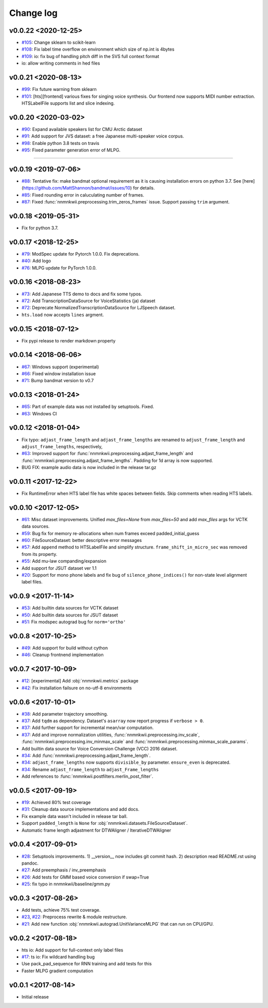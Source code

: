 Change log
==========

v0.0.22 <2020-12-25>
--------------------

- `#105`_: Change sklearn to scikit-learn
- `#108`_: Fix label time overflow on environment which size of np.int is 4bytes
- `#109`_: io: fix bug of handling pitch diff in the SVS full context format
- io: allow writing comments in hed files

v0.0.21 <2020-08-13>
--------------------

- `#99`_: Fix future warning from sklearn
- `#101`_: [hts][frontend] various fixes for singing voice synthesis. Our frontend now supports MIDI number extraction. HTSLabelFile supports list and slice indexing.


v0.0.20 <2020-03-02>
--------------------
- `#90`_: Expand available speakers list for CMU Arctic dataset
- `#91`_: Add support for JVS dataset: a free Japanese multi-speaker voice corpus.
- `#98`_: Enable python 3.8 tests on travis
- `#95`_: Fixed parameter generation error of MLPG.

--------------------

v0.0.19 <2019-07-06>
--------------------

- `#88`_: Tentative fix: make bandmat optional requirement as it is causing installation errors on python 3.7. See [here](https://github.com/MattShannon/bandmat/issues/10) for details.
- `#85`_: Fixed rounding error in caluculating number of frames.
- `#87`_: Fixed :func:`nnmnkwii.preprocessing.trim_zeros_frames` issue. Support passing ``trim`` argument.

v0.0.18 <2019-05-31>
--------------------

- Fix for python 3.7.

v0.0.17 <2018-12-25>
--------------------

- `#79`_: ModSpec update for Pytorch 1.0.0. Fix deprecations.
- `#40`_: Add logo
- `#76`_: MLPG update for PyTorch 1.0.0.

v0.0.16 <2018-08-23>
--------------------

- `#73`_: Add Japanese TTS demo to docs and fix some typos.
- `#72`_: Add TranscriptionDataSource for VoiceStatistics (ja) dataset
- `#72`_: Deprecate NormalizedTranscriptionDataSource for LJSpeech dataset.
- ``hts.load`` now accepts ``lines`` argment.

v0.0.15 <2018-07-12>
--------------------

- Fix pypi release to render markdown property

v0.0.14 <2018-06-06>
--------------------

- `#67`_: Windows support (experimental)
- `#66`_: Fixed window installation issue
- `#71`_: Bump bandmat version to v0.7

v0.0.13 <2018-01-24>
--------------------

- `#65`_: Part of example data was not installed by setuptools. Fixed.
- `#63`_: Windows CI

v0.0.12 <2018-01-04>
--------------------

- Fix typo: ``adjast_frame_length`` and ``adjast_frame_lengths`` are renamed to ``adjust_frame_length`` and ``adjust_frame_lengths``, respectively,
- `#63`_: Improved support for :func:`nnmnkwii.preprocessing.adjast_frame_length` and :func:`nnmnkwii.preprocessing.adjast_frame_lengths`. Padding for 1d array is now supported.
- BUG FIX: example audio data is now included in the release tar.gz

v0.0.11 <2017-12-22>
--------------------

- Fix RuntimeError when HTS label file has white spaces between fields. Skip comments when reading HTS labels.

v0.0.10 <2017-12-05>
--------------------

- `#61`_: Misc dataset improvements. Unified `max_files=None` from `max_files=50` and add `max_files` args for VCTK data sources.
- `#59`_: Bug fix for memory re-allocations when num frames exceed padded_initial_guess
- `#60`_: FileSourceDataset: better descriptive error messages
- `#57`_: Add ``append`` method to HTSLabelFile and simplify structure. ``frame_shift_in_micro_sec`` was removed from its property.
- `#55`_: Add mu-law companding/expansion
- Add support for JSUT dataset ver 1.1
- `#20`_: Support for mono phone labels and fix bug of ``silence_phone_indices()`` for non-state level alignment label files.

v0.0.9 <2017-11-14>
-------------------

- `#53`_: Add builtin data sources for VCTK dataset
- `#50`_: Add builtin data sources for JSUT dataset
- `#51`_: Fix modspec autograd bug for ``norm='ortho'``

v0.0.8 <2017-10-25>
-------------------

- `#49`_: Add support for build without cython
- `#46`_: Cleanup frontnend implementation

v0.0.7 <2017-10-09>
-------------------

- `#12`_: [experimental] Add :obj:`nnmnkwii.metrics` package
- `#42`_: Fix installation failsure on no-utf-8 environments

v0.0.6 <2017-10-01>
-------------------

- `#38`_: Add parameter trajectory smoothing.
- `#37`_: Add ``tqdm`` as dependency. Dataset's ``asarray`` now report progress if ``verbose > 0``.
- `#37`_: Add further support for incremental mean/var computation.
- `#37`_: Add and improve normalization utilities, :func:`nnmnkwii.preprocessing.inv_scale`, :func:`nnmnkwii.preprocessing.inv_minmax_scale` and :func:`nnmnkwii.preprocessing.minmax_scale_params`.
- Add builtin data source for Voice Conversion Challenge (VCC) 2016 dataset.
- `#34`_: Add :func:`nnmnkwii.preprocessing.adjast_frame_length`.
- `#34`_: ``adjast_frame_lengths`` now supports ``divisible_by`` parameter. ``ensure_even`` is deprecated.
- `#34`_: Rename ``adjast_frame_length`` to ``adjast_Frame_lengths``
- Add references to :func:`nnmnkwii.postfilters.merlin_post_filter`.

v0.0.5 <2017-09-19>
-------------------

- `#19`_: Achieved 80% test coverage
- `#31`_: Cleanup data source implementations and add docs.
- Fix example data wasn't included in release tar ball.
- Support ``padded_length`` is ``None`` for :obj:`nnmnkwii.datasets.FileSourceDataset`.
- Automatic frame length adjastment for DTWAligner / IterativeDTWAligner

v0.0.4 <2017-09-01>
-------------------

- `#28`_: Setuptools improvements. 1) __version__ now includes git commit hash. 2) description read README.rst using pandoc.
- `#27`_: Add preemphasis / inv_preemphasis
- `#26`_: Add tests for GMM based voice conversion if swap=True
- `#25`_: fix typo in nnmnkwii/baseline/gmm.py

v0.0.3 <2017-08-26>
-------------------

- Add tests, achieve 75% test coverage.
- `#23`_, `#22`_: Preprocess rewrite & module restructure.
- `#21`_: Add new function :obj:`nnmnkwii.autograd.UnitVarianceMLPG` that can run on CPU/GPU.

v0.0.2 <2017-08-18>
-------------------

* hts io: Add support for full-context only label files
* `#17`_: ts io: Fix  wildcard handling bug
* Use pack_pad_sequence for RNN training and add tests for this
* Faster MLPG gradient computation

v0.0.1 <2017-08-14>
-------------------

* Initial release


.. _#12: https://github.com/r9y9/nnmnkwii/issues/12
.. _#17: https://github.com/r9y9/nnmnkwii/pull/17
.. _#19: https://github.com/r9y9/nnmnkwii/issues/19
.. _#20: https://github.com/r9y9/nnmnkwii/issues/20
.. _#21: https://github.com/r9y9/nnmnkwii/pull/21
.. _#22: https://github.com/r9y9/nnmnkwii/issues/22
.. _#23: https://github.com/r9y9/nnmnkwii/pull/23
.. _#25: https://github.com/r9y9/nnmnkwii/pull/25
.. _#26: https://github.com/r9y9/nnmnkwii/issues/26
.. _#27: https://github.com/r9y9/nnmnkwii/pull/27
.. _#28: https://github.com/r9y9/nnmnkwii/pull/28
.. _#31: https://github.com/r9y9/nnmnkwii/pull/31
.. _#34: https://github.com/r9y9/nnmnkwii/pull/34
.. _#37: https://github.com/r9y9/nnmnkwii/pull/37
.. _#38: https://github.com/r9y9/nnmnkwii/issues/38
.. _#40: https://github.com/r9y9/nnmnkwii/issues/40
.. _#42: https://github.com/r9y9/nnmnkwii/issues/42
.. _#46: https://github.com/r9y9/nnmnkwii/pull/46
.. _#49: https://github.com/r9y9/nnmnkwii/issues/49
.. _#50: https://github.com/r9y9/nnmnkwii/issues/50
.. _#51: https://github.com/r9y9/nnmnkwii/pull/51
.. _#53: https://github.com/r9y9/nnmnkwii/issues/53
.. _#55: https://github.com/r9y9/nnmnkwii/pull/55
.. _#57: https://github.com/r9y9/nnmnkwii/pull/57
.. _#59: https://github.com/r9y9/nnmnkwii/issues/59
.. _#60: https://github.com/r9y9/nnmnkwii/pull/60
.. _#61: https://github.com/r9y9/nnmnkwii/pull/61
.. _#63: https://github.com/r9y9/nnmnkwii/pull/63
.. _#65: https://github.com/r9y9/nnmnkwii/issues/65
.. _#66: https://github.com/r9y9/nnmnkwii/issues/66
.. _#67: https://github.com/r9y9/nnmnkwii/issues/67
.. _#68: https://github.com/r9y9/nnmnkwii/pull/68
.. _#71: https://github.com/r9y9/nnmnkwii/pull/71
.. _#72: https://github.com/r9y9/nnmnkwii/pull/72
.. _#73: https://github.com/r9y9/nnmnkwii/pull/73
.. _#76: https://github.com/r9y9/nnmnkwii/pull/76
.. _#79: https://github.com/r9y9/nnmnkwii/pull/79
.. _#85: https://github.com/r9y9/nnmnkwii/issues/85
.. _#87: https://github.com/r9y9/nnmnkwii/pull/87
.. _#88: https://github.com/r9y9/nnmnkwii/pull/88
.. _#90: https://github.com/r9y9/nnmnkwii/pull/90
.. _#91: https://github.com/r9y9/nnmnkwii/issues/91
.. _#95: https://github.com/r9y9/nnmnkwii/issues/95
.. _#98: https://github.com/r9y9/nnmnkwii/pull/98
.. _#99: https://github.com/r9y9/nnmnkwii/issues/99
.. _#101: https://github.com/r9y9/nnmnkwii/pull/101
.. _#105: https://github.com/r9y9/nnmnkwii/pull/105
.. _#108: https://github.com/r9y9/nnmnkwii/pull/108
.. _#109: https://github.com/r9y9/nnmnkwii/pull/109